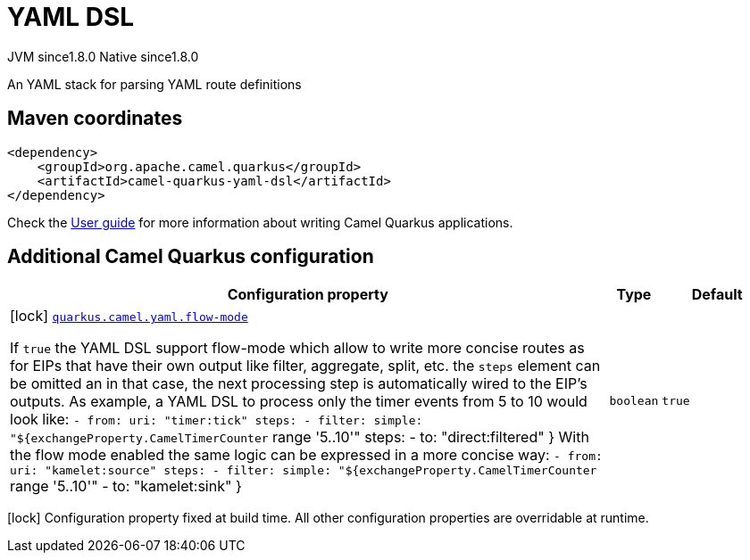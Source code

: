 // Do not edit directly!
// This file was generated by camel-quarkus-maven-plugin:update-extension-doc-page
= YAML DSL
:cq-artifact-id: camel-quarkus-yaml-dsl
:cq-native-supported: true
:cq-status: Stable
:cq-description: An YAML stack for parsing YAML route definitions
:cq-deprecated: false
:cq-jvm-since: 1.8.0
:cq-native-since: 1.8.0

[.badges]
[.badge-key]##JVM since##[.badge-supported]##1.8.0## [.badge-key]##Native since##[.badge-supported]##1.8.0##

An YAML stack for parsing YAML route definitions

== Maven coordinates

[source,xml]
----
<dependency>
    <groupId>org.apache.camel.quarkus</groupId>
    <artifactId>camel-quarkus-yaml-dsl</artifactId>
</dependency>
----

Check the xref:user-guide/index.adoc[User guide] for more information about writing Camel Quarkus applications.

== Additional Camel Quarkus configuration

[width="100%",cols="80,5,15",options="header"]
|===
| Configuration property | Type | Default


|icon:lock[title=Fixed at build time] [[quarkus.camel.yaml.flow-mode]]`link:#quarkus.camel.yaml.flow-mode[quarkus.camel.yaml.flow-mode]`

If `true` the YAML DSL support flow-mode which allow to write more concise routes as for EIPs that have their own output like filter, aggregate, split, etc. the `steps` element can be omitted an in that case, the next processing step is automatically wired to the EIP's outputs. 
 As example, a YAML DSL to process only the timer events from 5 to 10 would look like: `- from:
    uri: "timer:tick"
    steps:
      - filter:
          simple: "$++{++exchangeProperty.CamelTimerCounter` range '5..10'" steps: - to: "direct:filtered" ++}++  With the flow mode enabled the same logic can be expressed in a more concise way: `- from:
    uri: "kamelet:source"
    steps:
      - filter:
          simple: "$++{++exchangeProperty.CamelTimerCounter` range '5..10'" - to: "kamelet:sink" ++}++
| `boolean`
| `true`
|===

[.configuration-legend]
icon:lock[title=Fixed at build time] Configuration property fixed at build time. All other configuration properties are overridable at runtime.

